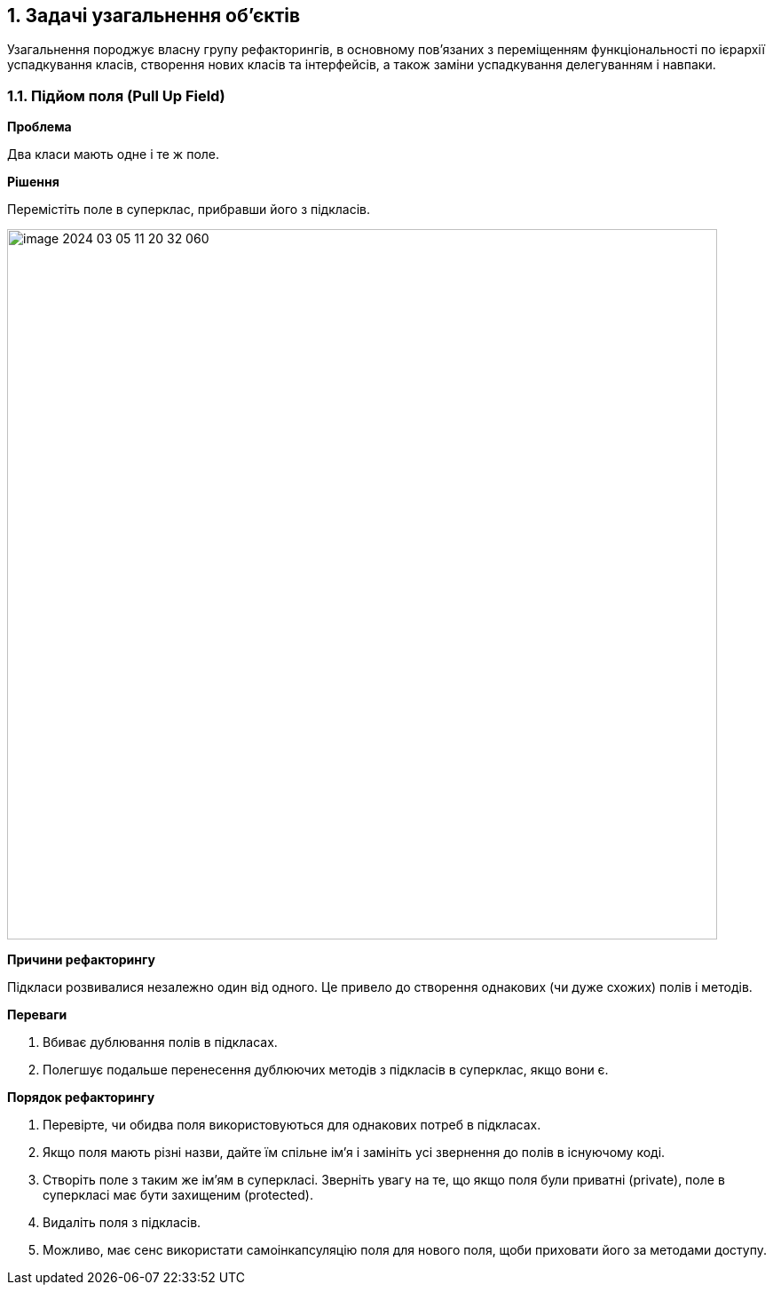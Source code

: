 == 1. Задачі узагальнення об'єктів

Узагальнення породжує власну групу рефакторингів, в основному пов’язаних з переміщенням функціональності по ієрархії успадкування класів, створення нових класів та інтерфейсів, а також заміни успадкування делегуванням і навпаки.

=== 1.1. Підйом поля (Pull Up Field)

*Проблема*

Два класи мають одне і те ж поле.

*Рішення*

Перемістіть поле в суперклас, прибравши його з підкласів.

image::image-2024-03-05-11-20-32-060.png[width=800]

*Причини рефакторингу*

Підкласи розвивалися незалежно один від одного. Це привело до створення однакових (чи дуже схожих) полів і методів.

*Переваги*

. Вбиває дублювання полів в підкласах.

. Полегшує подальше перенесення дублюючих методів з підкласів в суперклас, якщо вони є.

*Порядок рефакторингу*

. Перевірте, чи обидва поля використовуються для однакових потреб в підкласах.

. Якщо поля мають різні назви, дайте їм спільне ім’я і замініть усі звернення до полів в існуючому коді.

. Створіть поле з таким же ім’ям в суперкласі. Зверніть увагу на те, що якщо поля були приватні (private), поле в суперкласі має бути захищеним (protected).

. Видаліть поля з підкласів.

. Можливо, має сенс використати самоінкапсуляцію поля для нового поля, щоби приховати його за методами доступу.
